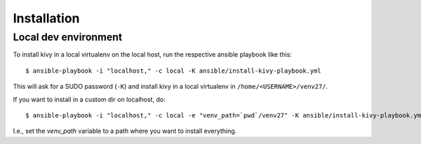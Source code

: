 Installation
============

Local dev environment
---------------------

To install kivy in a local virtualenv on the local host, run the
respective ansible playbook like this::

  $ ansible-playbook -i "localhost," -c local -K ansible/install-kivy-playbook.yml

This will ask for a SUDO password (``-K``) and install kivy in a local
virtualenv in ``/home/<USERNAME>/venv27/``.

If you want to install in a custom dir on localhost, do::

  $ ansible-playbook -i "localhost," -c local -e "venv_path=`pwd`/venv27" -K ansible/install-kivy-playbook.yml

I.e., set the `venv_path` variable to a path where you want to install
everything.
